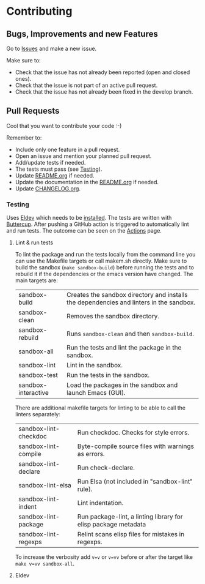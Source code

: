 #+STARTUP: showall
* Contributing

** Bugs, Improvements and new Features

Go to [[https://github.com/hubisan/org-files-db/issues][Issues]] and make a new issue.

Make sure to:

- Check that the issue has not already been reported (open and closed ones).
- Check that the issue is not part of an active pull request.
- Check that the issue has not already been fixed in the develop branch.

** Pull Requests

Cool that you want to contribute your code :-)

Remember to:

- Include only one feature in a pull request.
- Open an issue and mention your planned pull request.
- Add/update tests if needed.
- The tests must pass (see [[#testing][Testing]]).
- Update [[./README.org][README.org]] if needed.
- Update the documentation in the [[./README.org][README.org]] if needed.
- Update [[./CHANGELOG.org][CHANGELOG.org]].

*** Testing
:PROPERTIES:
:CUSTOM_ID: testing
:END:

Uses [[https://github.com/doublep/eldev][Eldev]] which needs to be [[https://github.com/doublep/eldev#installation][installed]]. The tests are written with [[https://github.com/jorgenschaefer/emacs-buttercup][Buttercup]].
After pushing a GitHub action is triggered to automatically lint and run tests.
The outcome can be seen on the [[https://github.com/hubisan/org-files-db/actions][Actions]] page.

**** Lint & run tests

To lint the package and run the tests locally from the command line you can use
the Makefile targets or call makem.sh directly. Make sure to build the sandbox
(~make sandbox-build~) before running the tests and to rebuild it if the
dependencies or the emacs version have changed. The main targets are:

| sandbox-build       | Creates the sandbox directory and installs the dependencies and linters in the sandbox. |
| sandbox-clean       | Removes the sandbox directory.                                                          |
| sandbox-rebuild     | Runs ~sandbox-clean~ and then ~sandbox-build~.                                          |
| sandbox-all         | Run the tests and lint the package in the sandbox.                                      |
| sandbox-lint        | Lint in the sandbox.                                                                    |
| sandbox-test        | Run the tests in the sandbox.                                                           |
| sandbox-interactive | Load the packages in the sandbox and launch Emacs (GUI).                                |

There are additional makefile targets for linting to be able to call the linters
separately:

| sandbox-lint-checkdoc | Run checkdoc. Checks for style errors.                         |
| sandbox-lint-compile  | Byte-compile source files with warnings as errors.             |
| sandbox-lint-declare  | Run check-declare.                                             |
| sandbox-lint-elsa     | Run Elsa (not included in "sandbox-lint" rule).                |
| sandbox-lint-indent   | Lint indentation.                                              |
| sandbox-lint-package  | Run package-lint, a linting library for elisp package metadata |
| sandbox-lint-regexps  | Relint scans elisp files for mistakes in regexps.              |

To increase the verbosity add ~v=v~ or ~v=vv~ before or after the target like
~make v=vv sandbox-all~.
**** Eldev
